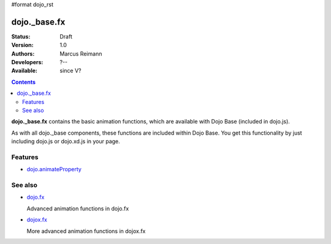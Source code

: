 #format dojo_rst

dojo._base.fx
=============

:Status: Draft
:Version: 1.0
:Authors: Marcus Reimann
:Developers: ?--
:Available: since V?

.. contents::
    :depth: 2

**dojo._base.fx** contains the basic animation functions, which are available with Dojo Base (included in dojo.js).

As with all dojo._base components, these functions are included within Dojo Base. You get this functionality by just including dojo.js or dojo.xd.js in your page.


========
Features
========

* `dojo.animateProperty <dojo/animateProperty>`_


========
See also
========

* `dojo.fx <dojo/fx>`_

  Advanced animation functions in dojo.fx

* `dojox.fx <dojox/fx>`_

  More advanced animation functions in dojox.fx
